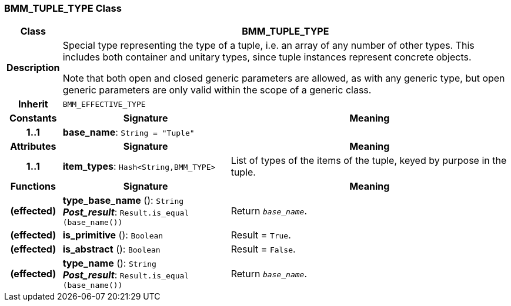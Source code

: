 === BMM_TUPLE_TYPE Class

[cols="^1,3,5"]
|===
h|*Class*
2+^h|*BMM_TUPLE_TYPE*

h|*Description*
2+a|Special type representing the type of a tuple, i.e. an array of any number of other types. This includes both container and unitary types, since tuple instances represent concrete objects.

Note that both open and closed generic parameters are allowed, as with any generic type, but open generic parameters are only valid within the scope of a generic class.

h|*Inherit*
2+|`BMM_EFFECTIVE_TYPE`

h|*Constants*
^h|*Signature*
^h|*Meaning*

h|*1..1*
|*base_name*: `String{nbsp}={nbsp}"Tuple"`
a|
h|*Attributes*
^h|*Signature*
^h|*Meaning*

h|*1..1*
|*item_types*: `Hash<String,BMM_TYPE>`
a|List of types of the items of the tuple, keyed by purpose in the tuple.
h|*Functions*
^h|*Signature*
^h|*Meaning*

h|(effected)
|*type_base_name* (): `String` +
*_Post_result_*: `Result.is_equal (base_name())`
a|Return `_base_name_`.

h|(effected)
|*is_primitive* (): `Boolean`
a|Result = `True`.

h|(effected)
|*is_abstract* (): `Boolean`
a|Result = `False`.

h|(effected)
|*type_name* (): `String` +
*_Post_result_*: `Result.is_equal (base_name())`
a|Return `_base_name_`.
|===
